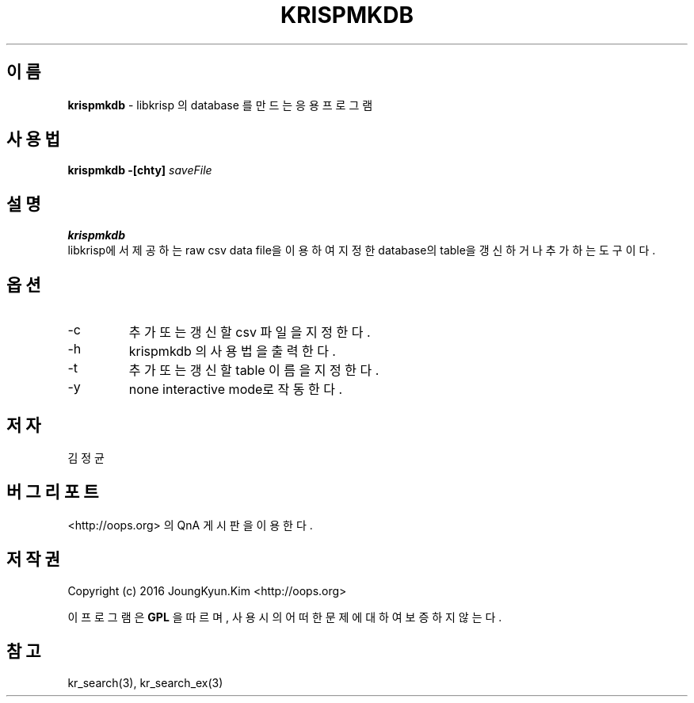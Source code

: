 .TH KRISPMKDB 1 "11 Jul 2016"

.SH 이름
.BI krispmkdb
\- libkrisp 의 database 를 만드는 응용 프로그램
.SH 사용법
.BI "krispmkdb -[chty] " saveFile
.SH 설명
.BI krispmkdb
 libkrisp에서 제공하는 raw csv data file을 이용하여 지정한
database의 table을 갱신하거나 추가하는 도구이다.
.SH 옵션
.IP "-c"
추가 또는 갱신할 csv 파일을 지정한다.
.IP "-h"
krispmkdb 의 사용법을 출력한다.
.IP "-t"
추가 또는 갱신할 table 이름을 지정한다.
.IP "-y"
none interactive mode로 작동한다.
.SH 저자
김정균
.SH 버그 리포트
<http://oops.org> 의 QnA 게시판을 이용한다.
.SH 저작권
Copyright (c) 2016 JoungKyun.Kim <http://oops.org>

이 프로그램은
.BI GPL
을 따르며, 사용시의 어떠한 문제에 대하여 보증하지 않는다.

.SH "참고"
kr_search(3), kr_search_ex(3)
